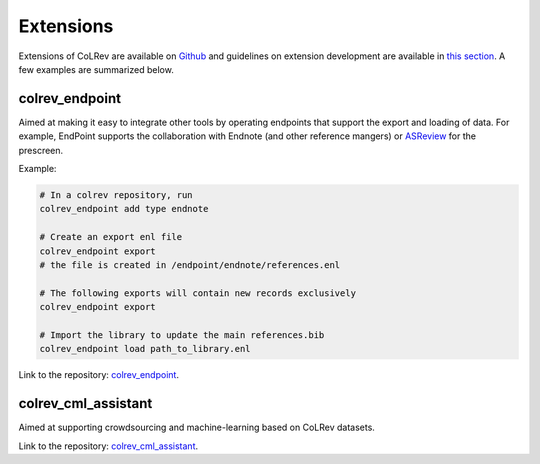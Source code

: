 
Extensions
====================================

Extensions of CoLRev are available on `Github <https://github.com/topics/colrev-extension>`_ and guidelines on extension development are available in `this section <architecture/extension_development.html>`_.
A few examples are summarized below.


colrev_endpoint
-----------------

Aimed at making it easy to integrate other tools by operating endpoints that support the export and loading of data.
For example, EndPoint supports the collaboration with Endnote (and other reference mangers) or `ASReview <https://github.com/asreview/asreview>`_ for the prescreen.

Example:

.. code-block:: sh

    # In a colrev repository, run
    colrev_endpoint add type endnote

    # Create an export enl file
    colrev_endpoint export
    # the file is created in /endpoint/endnote/references.enl

    # The following exports will contain new records exclusively
    colrev_endpoint export

    # Import the library to update the main references.bib
    colrev_endpoint load path_to_library.enl

Link to the repository: `colrev_endpoint <https://github.com/geritwagner/colrev_endpoint>`_.


colrev_cml_assistant
-----------------------

Aimed at supporting crowdsourcing and machine-learning based on CoLRev datasets.

Link to the repository: `colrev_cml_assistant <https://github.com/geritwagner/colrev_cml_assistant>`_.
